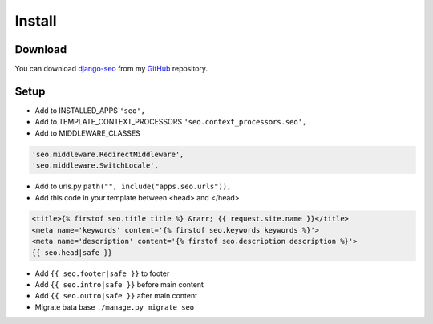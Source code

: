 Install
=======

.. _django-seo: https://github.com/Baltrunas/django-seo
.. _GitHub: https://github.com/Baltrunas/django-seo

Download
--------

You can download django-seo_ from my GitHub_ repository.


Setup
-----

* Add to INSTALLED_APPS ``'seo',``
* Add to TEMPLATE_CONTEXT_PROCESSORS ``'seo.context_processors.seo',``
* Add to MIDDLEWARE_CLASSES

.. code-block:: python

	'seo.middleware.RedirectMiddleware',
	'seo.middleware.SwitchLocale',

* Add to urls.py ``path("", include("apps.seo.urls")),``
* Add this code in your template between <head> and </head>

.. code-block:: html

	<title>{% firstof seo.title title %} &rarr; {{ request.site.name }}</title>
	<meta name='keywords' content='{% firstof seo.keywords keywords %}'>
	<meta name='description' content='{% firstof seo.description description %}'>
	{{ seo.head|safe }}

* Add ``{{ seo.footer|safe }}`` to footer
* Add ``{{ seo.intro|safe }}`` before main content
* Add ``{{ seo.outro|safe }}`` after main content

* Migrate bata base ``./manage.py migrate seo``
